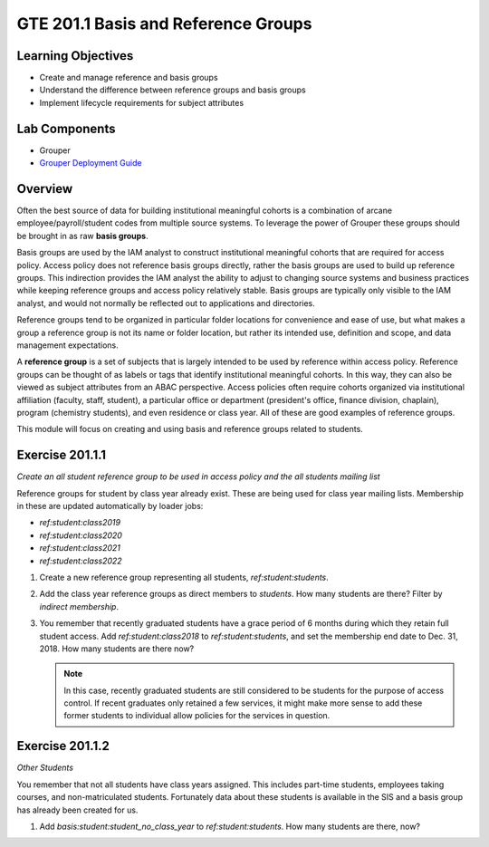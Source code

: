 ====================================
GTE 201.1 Basis and Reference Groups
====================================

-------------------
Learning Objectives
-------------------

* Create and manage reference and basis groups
* Understand the difference between reference groups and basis groups
* Implement lifecycle requirements for subject attributes

--------------
Lab Components
--------------

* Grouper
* `Grouper Deployment Guide`_

--------
Overview
--------

Often the best source of data for building institutional meaningful cohorts is a
combination of arcane employee/payroll/student codes from multiple source systems.
To leverage the power of Grouper these groups should be brought in as raw **basis groups**. 

Basis groups are used by the IAM analyst to construct institutional meaningful
cohorts that are required for access policy.  Access policy does not reference
basis groups directly, rather the basis groups are used to build up reference
groups.  This indirection provides the IAM analyst the ability to adjust to
changing source systems and business practices while keeping reference groups
and access policy relatively stable. Basis groups are typically only visible to
the IAM analyst, and would not normally be reflected out to applications and
directories.

Reference groups tend to be organized in particular folder locations for convenience
and ease of use, but what makes a group a reference group is not its name or folder
location, but rather its intended use, definition and scope, and data management
expectations.

A **reference group** is a set of subjects that is largely intended to be used by
reference within access policy.  Reference groups can be thought of as labels or
tags that identify institutional meaningful cohorts. In this way, they can also
be viewed as subject attributes from an ABAC perspective. Access policies often
require cohorts organized via institutional affiliation (faculty, staff, student),
a particular office or department (president's office, finance division, chaplain),
program (chemistry students), and even residence or class year. All of these are 
good examples of reference groups.

This module will focus on creating and using basis and reference groups related to
students.

----------------
Exercise 201.1.1
----------------

*Create an all student reference group to be used in access policy and the all
students mailing list*

Reference groups for student by class year already exist. These are being
used for class year mailing lists.  Membership in these are updated
automatically by loader jobs:

* `ref:student:class2019`
* `ref:student:class2020`
* `ref:student:class2021`
* `ref:student:class2022`

#. Create a new reference group representing all students, `ref:student:students`.
#. Add the class year reference groups as direct members to `students`.  How
   many students are there?  Filter by *indirect membership*.
#. You remember that recently graduated students have a grace period of 6 months
   during which they retain full student access.  Add `ref:student:class2018` to
   `ref:student:students`, and set the membership end date to Dec. 31, 2018.  How
   many students are there now?

   .. note::

        In this case, recently graduated students are still considered to be students
        for the purpose of access control.  If recent graduates only retained a few
        services, it might make more sense to add these former students to individual
        allow policies for the services in question.

----------------
Exercise 201.1.2
----------------

*Other Students*

You remember that not all students have class years assigned.  This includes part-time
students, employees taking courses, and non-matriculated students.  Fortunately data 
about these students is available in the SIS and a basis group has already been created
for us.

#. Add `basis:student:student_no_class_year` to `ref:student:students`.  How many
   students are there, now?


.. _Grouper Deployment Guide: https://spaces.at.internet2.edu/display/Grouper/Grouper+Deployment+Guide+Work+-TIER+Program
